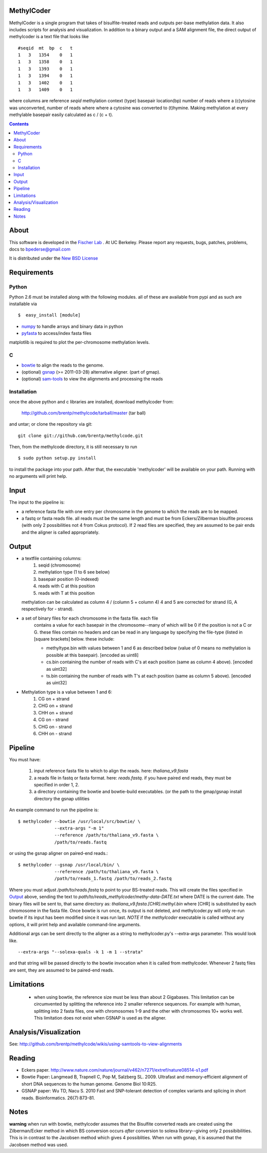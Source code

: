 MethylCoder
===========

MethylCoder is a single program that takes of bisulfite-treated reads and
outputs per-base methylation data. It also includes scripts for analysis
and visualization.
In addition to a binary output and a SAM alignment file, the direct output
of methylcoder is a text file that looks like ::

    #seqid  mt  bp  c   t
    1   3   1354    0   1
    1   3   1358    0   1
    1   3   1393    0   1
    1   3   1394    0   1
    1   3   1402    0   1
    1   3   1409    0   1

where columns are reference `seqid` methylation context (type) basepair
location(bp) number of reads where a (c)ytosine was unconverted, number
of reads where where a cytosine was converted to (t)hymine. Making methylation
at every methylable basepair easily calculated as c / (c + t).

.. contents ::

About
=====

This software is developed in the `Fischer Lab`_ . At UC Berkeley.
Please report any requests, bugs, patches, problems, docs to bpederse@gmail.com

It is distributed under the `New BSD License <http://github.com/brentp/methylcode/blob/master/LICENSE>`_


Requirements
============

Python
------

Python 2.6 must be installed along with the following modules.
all of these are available from pypi and as such are installable via
::

  $  easy_install [module]

* `numpy`_ to handle arrays and binary data in python
* `pyfasta`_ to access/index fasta files

matplotlib is required to plot the per-chromosome methylation levels.

C
-

* `bowtie`_ to align the reads to the genome.
* (optional) `gsnap`_ (>= 2011-03-28) alternative aligner. (part of gmap).
* (optional) `sam-tools`_ to view the alignments and processing the reads

Installation
------------
once the above python and c libraries are installed, download methylcoder from:

    http://github.com/brentp/methylcode/tarball/master (tar ball)

and untar; or clone the repository via git::

    git clone git://github.com/brentp/methylcode.git


Then, from the methylcode directory, it is still necessary to run ::

    $ sudo python setup.py install

to install the package into your path. After that, the executable 'methylcoder'
will be available on your path. Running with no arguments will print help.


Input
=====
The input to the pipeline is:

* a reference fasta file with one entry per chromosome in the genome to which
  the reads are to be mapped.
* a fastq  or fasta reads file. all reads must be the same length and must be
  from Eckers/Zilberman bisulfite process (with only 2 possibilities not 4 from
  Cokus protocol).
  If 2 read files are specified, they are assumed to be pair ends and the aligner is
  called appropriately.

Output
======

* a textfile containing columns:
   1) seqid (chromosome)
   2) methylation type (1 to 6 see below)
   3) basepair position (0-indexed)
   4) reads with C at this position
   5) reads with T at this position

  methylation can be calculated as column 4 / (column 5 + column 4)
  4 and 5 are corrected for strand (G, A respectively for - strand).

* a set of binary files for each chromosome in the fasta file. each file
   contains a value for each basepair in the chromosome--many of which will be
   0 if the position is not a C or G. these files contain no headers and can be
   read in any language by specifying the file-type (listed in [square
   brackets] below. these include:

   + methyltype.bin with values between 1 and 6 as described below (value of
     0 means no methylation is possible at this basepair). [encoded as uint8]
   + cs.bin containing the number of reads with C's at each position (same as
     column 4 above). [encoded as uint32]
   + ts.bin containing the number of reads with T's at each position (same as
     column 5 above). [encoded as uint32]

* Methylation type is a value between 1 and 6:
   1) CG  on + strand
   2) CHG on + strand
   3) CHH on + strand
   4) CG  on - strand
   5) CHG on - strand
   6) CHH on - strand

Pipeline
========
You must have:

    1) input reference fasta file to which to align the reads. here: `thaliana_v9.fasta`
    2) a reads file in fastq or fasta format. here: `reads.fastq`.
       if you have paired end reads, they must be specified in order 1, 2.
    3) a directory containing the bowtie and bowtie-build executables.
       (or the path to the gmap/gsnap install directory the gsnap utilities

An example command to run the pipeline is::

    $ methylcoder --bowtie /usr/local/src/bowtie/ \
                  --extra-args "-m 1"
                  --reference /path/to/thaliana_v9.fasta \
                  /path/to/reads.fastq

or using the gsnap aligner on paired-end reads.::

    $ methylcoder --gsnap /usr/local/bin/ \
                  --reference /path/to/thaliana_v9.fasta \
                  /path/to/reads_1.fastq /path/to/reads_2.fastq

Where you must adjust `/path/to/reads.fastq` to point to your BS-treated reads.
This will create the files specified in `Output`_ above, sending the text to
`path/to/reads_methylcoder/methy-data-DATE.txt` where DATE is the current date.
The binary files will be sent to, that same directory as:
`thaliana_v9.fasta.[CHR].methyl.bin` where [CHR] is substituted by each
chromosome in the fasta file. Once bowtie is run once, its output is not
deleted, and methylcoder.py will only re-run bowtie if its input has been
modified since it was run last. *NOTE* if the `methylcoder` executable is
called without any options, it will print help and available command-line
arguments.

Additional args can be sent directly to the aligner as a string to methylcoder.py's
--extra-args parameter. This would look like. ::

    --extra-args "--solexa-quals -k 1 -m 1 --strata"

and that string will be passed directly to the bowtie invocation when it is
called from methylcoder. Whenever 2 fastq files are sent, they are assumed
to be paired-end reads.

Limitations
===========

  + when using bowtie, the reference size must be less than about 2 Gigabases.
    This limitation can be circumvented by splitting the reference into 2 smaller
    reference sequences. For example with human, splitting into 2 fasta files,
    one with chromosomes 1-9 and the other with chromosomes 10+ works well.
    This limitation does not exist when GSNAP is used as the aligner.

Analysis/Visualization
======================

See: http://github.com/brentp/methylcode/wikis/using-samtools-to-view-alignments

Reading
=======
* Eckers paper.
  http://www.nature.com/nature/journal/v462/n7271/extref/nature08514-s1.pdf

* Bowtie Paper:
  Langmead B, Trapnell C, Pop M, Salzberg SL. 2009. Ultrafast and memory-efficient
  alignment of short DNA sequences to the human genome. Genome Biol 10:R25.

* GSNAP paper:
  Wu TD, Nacu S. 2010 Fast and SNP-tolerant detection of complex variants and splicing in short reads.
  Bioinformatics. 26(7):873-81.

Notes
=====

**warning**
when run with bowtie, methylcoder assumes that the Bisulfite converted reads are created using the Zilberman/Ecker method in which BS conversion occurs *after* conversion to solexa library--giving only 2 possibibilities. This is in contrast to the Jacobsen method which gives 4 possiblities. When run with gsnap, it is assumed that the Jacobsen method was used.

.. _`cython`: http://cython.org
.. _`numpy`: http://numpy.scipy.org
.. _`pyfasta`: http://pypi.python.org/pypi/pyfasta/
.. _`h5py`: http://pypi.python.org/pypi/h5py/
.. _`bowtie`: http://bowtie-bio.sourceforge.net/index.shtml
.. _`sam-tools`: http://samtools.sourceforge.net/
.. _`Fischer Lab`: http://epmb.berkeley.edu/facPage/dispFP.php?I=8
.. _`gsnap`: http://research-pub.gene.com/gmap/
